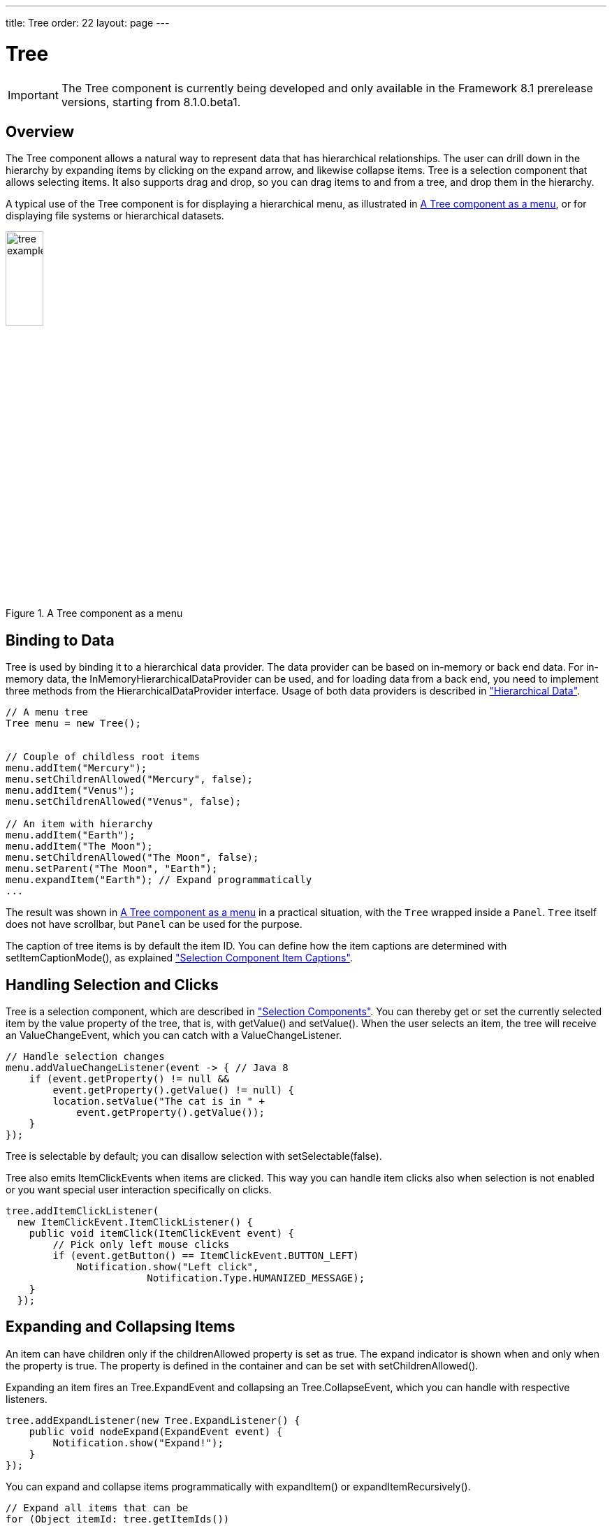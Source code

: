 ---
title: Tree
order: 22
layout: page
---

[[components.tree]]
= Tree

ifdef::web[]
[.sampler]
image:{live-demo-image}[alt="Live Demo", link="http://demo.vaadin.com/sampler/#ui/grids-and-trees/tree"]
endif::web[]

IMPORTANT: The [classname]#Tree# component is currently being developed and only available in the Framework 8.1 prerelease versions, starting from 8.1.0.beta1.

[[components.tree.overview]]
== Overview

The [classname]#Tree# component allows a natural way to represent data that has hierarchical relationships.
The user can drill down in the hierarchy by expanding items by clicking on the expand arrow, and likewise collapse items.
[classname]#Tree# is a selection component that allows selecting items.
It also supports drag and drop, so you can drag items to and from a tree, and drop them in the hierarchy.

A typical use of the [classname]#Tree# component is for displaying a hierarchical menu, as illustrated in <<figure.components.tree>>, or for displaying file systems or hierarchical datasets.

[[figure.components.tree]]
//TODO add the screenshot
.A [classname]#Tree# component as a menu
image::img/tree-example1.png[width=25%, scaledwidth=50%]

[[components.tree.data]]
== Binding to Data

[classname]#Tree# is used by binding it to a hierarchical data provider. The data provider can be based on in-memory or back end data. For in-memory data, the [classname]#InMemoryHierarchicalDataProvider# can be used, and for loading data from a back end, you need to implement three methods from the [interfacename]#HierarchicalDataProvider# interface. Usage of both data providers is described in
<<dummy/../../../framework/datamodel/datamodel-hierarchical.asciidoc#datamodel.hierarchical,"Hierarchical Data">>.

//TODO below this

[source, java]
----
// A menu tree
Tree menu = new Tree();


// Couple of childless root items
menu.addItem("Mercury");
menu.setChildrenAllowed("Mercury", false);
menu.addItem("Venus");
menu.setChildrenAllowed("Venus", false);

// An item with hierarchy
menu.addItem("Earth");
menu.addItem("The Moon");
menu.setChildrenAllowed("The Moon", false);
menu.setParent("The Moon", "Earth");
menu.expandItem("Earth"); // Expand programmatically
...
----

The result was shown in <<figure.components.tree>> in a practical situation, with the [classname]`Tree` wrapped inside a [classname]`Panel`.
[classname]`Tree` itself does not have scrollbar, but [classname]`Panel` can be used for the purpose.

The caption of tree items is by default the item ID.
You can define how the item captions are determined with [methodname]#setItemCaptionMode()#, as explained <<components-selection#components.selection.captions, "Selection Component Item Captions">>.

[[components.tree.selection]]
== Handling Selection and Clicks

[classname]#Tree# is a selection component, which are described in  <<components-selection#components.selection, "Selection Components">>.
You can thereby get or set the currently selected item by the value property of the tree, that is, with [methodname]#getValue()# and [methodname]#setValue()#.
When the user selects an item, the tree will receive an [classname]#ValueChangeEvent#, which you can catch with a [classname]#ValueChangeListener#.

[source, Java]
----
// Handle selection changes
menu.addValueChangeListener(event -> { // Java 8
    if (event.getProperty() != null &&
        event.getProperty().getValue() != null) {
        location.setValue("The cat is in " +
            event.getProperty().getValue());
    }
});
----

[classname]#Tree# is selectable by default; you can disallow selection with [methodname]#setSelectable(false)#.

[classname]#Tree# also emits [classname]##ItemClickEvent##s when items are clicked.
This way you can handle item clicks also when selection is not enabled or you want special user interaction specifically on clicks.

[source, Java]
----
tree.addItemClickListener(
  new ItemClickEvent.ItemClickListener() {
    public void itemClick(ItemClickEvent event) {
        // Pick only left mouse clicks
        if (event.getButton() == ItemClickEvent.BUTTON_LEFT)
            Notification.show("Left click",
                        Notification.Type.HUMANIZED_MESSAGE);
    }
  });
----

[[components.tree.expand-collapse]]
== Expanding and Collapsing Items

An item can have children only if the [propertyname]#childrenAllowed# property is set as true.
The expand indicator is shown when and only when the property is true.
The property is defined in the container and can be set with [methodname]#setChildrenAllowed()#.

Expanding an item fires an [classname]#Tree.ExpandEvent# and collapsing an [classname]#Tree.CollapseEvent#, which you can handle with respective listeners.

[source, Java]
----
tree.addExpandListener(new Tree.ExpandListener() {
    public void nodeExpand(ExpandEvent event) {
        Notification.show("Expand!");
    }
});
----

You can expand and collapse items programmatically with [methodname]#expandItem()# or [methodname]#expandItemRecursively()#.

[source, Java]
----
// Expand all items that can be
for (Object itemId: tree.getItemIds())
    tree.expandItem(itemId);
----

TIP: [classname]#Tree# itself does not support lazy loading, which makes it impractical for huge hierarchies.
You can implement one kind of lazy loading by adding items in an expand listener and removing them in a collapse listener.
For more proper lazy loading, you can use [classname]#TreeTable# or hierarchical support extension for [classname]#Grid#.

[[components.tree.css]]
== CSS Style Rules

[source, css]
----
.v-tree {}
  .v-tree-node {}            /* A node (item)           */
    .v-tree-node-caption {}  /* Caption of the node     */
    .v-tree-node-children {} /* Contains child nodes    */
  .v-tree-node-root {}       /* If node is a root node  */
  .v-tree-node-leaf {}       /* If node has no children */
----

[[components.tree.css.itemstyles]]
=== Generating Item Styles

You can style each tree item individually by generating a style name for them with a [interfacename]#Tree.ItemStyleGenerator#, which you assign to a tree with [methodname]#setItemStyleGenerator()#.
The generator should return a style name for each item or `null`.

[source, Java]
----
// Show all leaf nodes as disabled
tree.setItemStyleGenerator(new Tree.ItemStyleGenerator() {
    @Override
    public String getStyle(Tree source, Object itemId) {
        if (! tree.hasChildren(itemId))
            return "disabled";
        return null;
    }
});
----

The style names are prefixed with `v-tree-node-caption-`.
You could thereby define the item styling as follows:

[source, CSS]
----
.v-tree-node-caption-disabled {
    color: graytext;
    font-style: italic;
}
----
